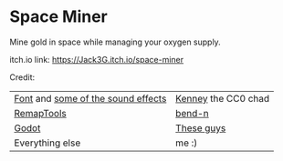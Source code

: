 * Space Miner
Mine gold in space while managing your oxygen supply.

itch.io link: [[https://Jack3G.itch.io/space-miner]]

[[file:screenshots/cover-image.png]]
[[file:screenshots/in-game.png]]

Credit:
|------------------------------------+---------------------|
| [[https://kenney.nl/assets/kenney-fonts][Font]] and [[https://kenney.nl/assets/interface-sounds][some of the sound effects]] | [[https://kenney.nl][Kenney]] the CC0 chad |
| [[https://github.com/bend-n/remap][RemapTools]]                         | [[https://github.com/bend-n][bend-n]]              |
| [[https://godotengine.org][Godot]]                              | [[https://github.com/orgs/godotengine/people][These guys]]          |
| Everything else                    | me :)               |
|------------------------------------+---------------------|

